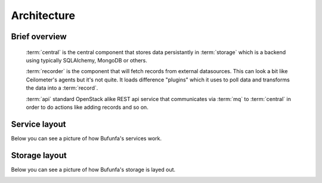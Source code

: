 ..
    Copyright 2012 Endre Karlson for Bouvet ASA

    Licensed under the Apache License, Version 2.0 (the "License"); you may
    not use this file except in compliance with the License. You may obtain
    a copy of the License at

        http://www.apache.org/licenses/LICENSE-2.0

    Unless required by applicable law or agreed to in writing, software
    distributed under the License is distributed on an "AS IS" BASIS, WITHOUT
    WARRANTIES OR CONDITIONS OF ANY KIND, either express or implied. See the
    License for the specific language governing permissions and limitations
    under the License.

.. _architecture:


============
Architecture
============

.. index::
    double: architecture; brief

Brief overview
++++++++++++++
    :term:`central` is the central component that stores data persistantly in
    :term:`storage` which is a backend using typically SQLAlchemy, MongoDB or
    others.

    :term:`recorder` is the component that will fetch records from external
    datasources. This can look a bit like Ceilometer's agents but it's not
    quite. It loads difference "plugins" which it uses to poll data and
    transforms the data into a :term:`record`.

    :term:`api` standard OpenStack alike REST api service that communicates via
    :term:`mq` to :term:`central` in order to do actions like adding
    records and so on.

Service layout
++++++++++++++
Below you can see a picture of how Bufunfa's services work.

.. image:: services.png

Storage layout
++++++++++++++
Below you can see a picture of how Bufunfa's storage is layed out.

.. image:: storage_layout.png
